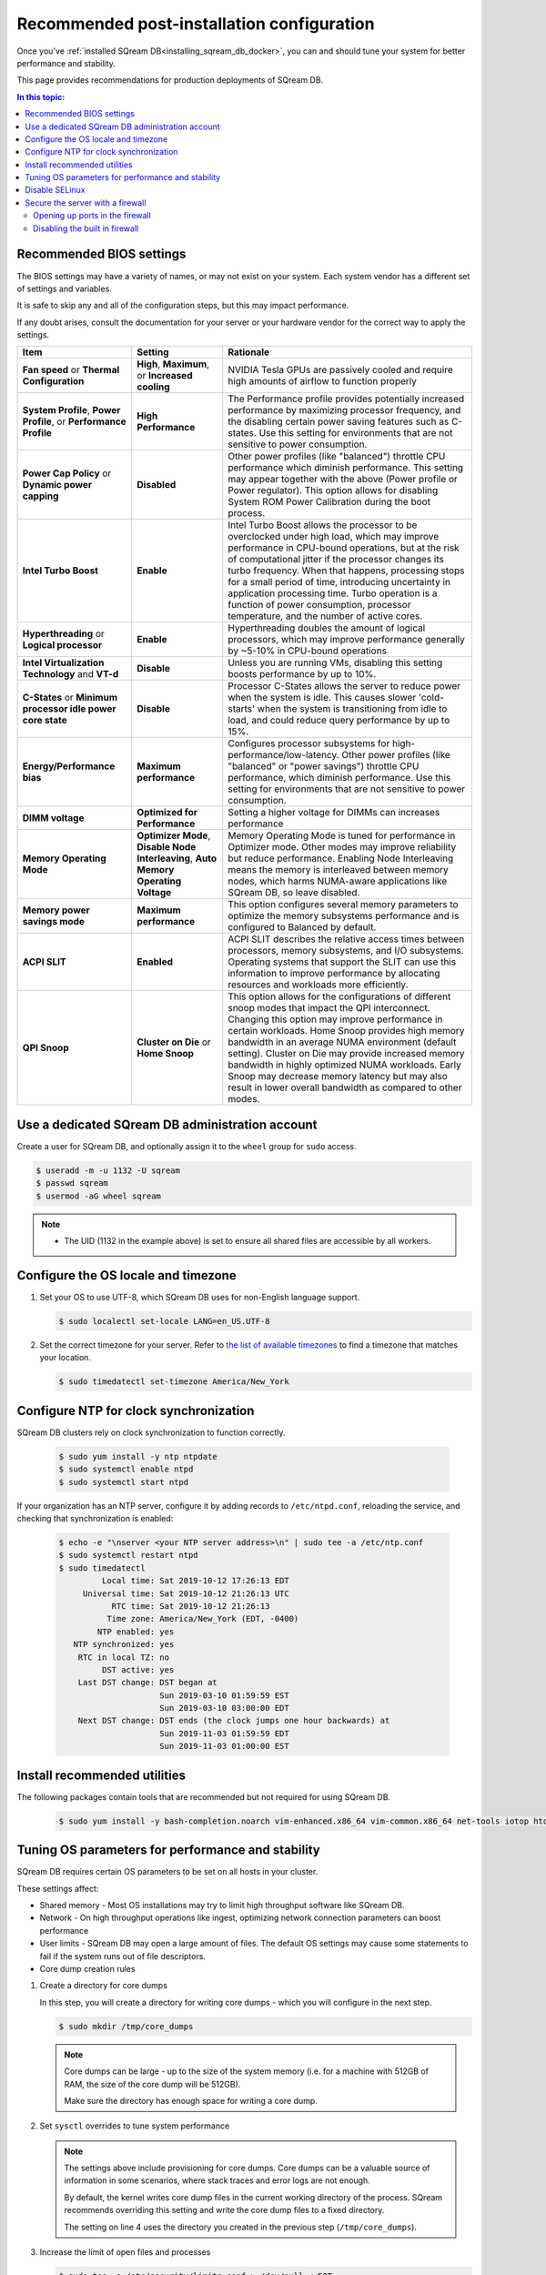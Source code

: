 .. _recommended_configuration:

*********************************************
Recommended post-installation configuration
*********************************************

Once you've :ref:`installed SQream DB<installing_sqream_db_docker>`, you can and should tune your system for better performance and stability.

This page provides recommendations for production deployments of SQream DB.

.. contents:: In this topic:
   :local:

Recommended BIOS settings
==========================

The BIOS settings may have a variety of names, or may not exist on your system. Each system vendor has a different set of settings and variables. 

It is safe to skip any and all of the configuration steps, but this may impact performance.

If any doubt arises, consult the documentation for your server or your hardware vendor for the correct way to apply the settings.

.. list-table:: 
   :widths: auto
   :header-rows: 1
   
   * - Item
     - Setting
     - Rationale
   * - **Fan speed** or **Thermal Configuration**
     - **High**, **Maximum**, or **Increased cooling**
     - NVIDIA Tesla GPUs are passively cooled and require high amounts of airflow to function properly
   * - **System Profile**, **Power Profile**, or **Performance Profile**
     - **High Performance**
     - The Performance profile provides potentially increased performance by maximizing processor frequency, and the disabling certain power saving features such as C-states. Use this setting for environments that are not sensitive to power consumption.
   * - **Power Cap Policy** or **Dynamic power capping**
     - **Disabled**
     - Other power profiles (like "balanced") throttle CPU performance which diminish performance. This setting may appear together with the above (Power profile or Power regulator). This option allows for disabling System ROM Power Calibration during the boot process.
   * - **Intel Turbo Boost**
     - **Enable**
     - Intel Turbo Boost allows the processor to be overclocked under high load, which may improve performance in CPU-bound operations, but at the risk of computational jitter if the processor changes its turbo frequency. When that happens, processing stops for a small period of time, introducing uncertainty in application processing time. Turbo operation is a function of power consumption, processor temperature, and the number of active cores.
   * - **Hyperthreading** or **Logical processor**
     - **Enable**
     - Hyperthreading doubles the amount of logical processors, which may improve performance generally by ~5-10% in CPU-bound operations
   * - **Intel Virtualization Technology** and **VT-d**
     - **Disable**
     - Unless you are running VMs, disabling this setting boosts performance by up to 10%.
   * - **C-States** or **Minimum processor idle power core state**
     - **Disable** 
     - Processor C-States allows the server to reduce power when the system is idle. This causes slower 'cold-starts' when the system is transitioning from idle to load, and could reduce query performance by up to 15%.
   * - **Energy/Performance bias**
     - **Maximum performance**
     - Configures processor subsystems for high-performance/low-latency. Other power profiles (like "balanced" or "power savings") throttle CPU performance, which diminish performance. Use this setting for environments that are not sensitive to power consumption.
   * - **DIMM voltage**
     - **Optimized for Performance**
     - Setting a higher voltage for DIMMs can increases performance
   * - **Memory Operating Mode**
     - **Optimizer Mode**, **Disable Node Interleaving**, **Auto Memory Operating Voltage**
     - Memory Operating Mode is tuned for performance in Optimizer mode. Other modes may improve reliability but reduce performance. Enabling Node Interleaving means the memory is interleaved between memory nodes, which harms NUMA-aware applications like SQream DB, so leave disabled.
   * - **Memory power savings mode**
     - **Maximum performance**
     - This option configures several memory parameters to optimize the memory subsystems performance and is configured to Balanced by default.
   * - **ACPI SLIT**
     - **Enabled**
     - ACPI SLIT describes the relative access times between processors, memory subsystems, and I/O subsystems. Operating systems that support the SLIT can use this information to improve performance by allocating resources and workloads more efficiently.
   * - **QPI Snoop**
     - **Cluster on Die** or **Home Snoop**
     - This option allows for the configurations of different snoop modes that impact the QPI interconnect. Changing this option may improve performance in certain workloads. Home Snoop provides high memory bandwidth in an average NUMA environment (default setting). Cluster on Die may provide increased memory bandwidth in highly optimized NUMA workloads. Early Snoop may decrease memory latency but may also result in lower overall bandwidth as compared to other modes.

Use a dedicated SQream DB administration account
===================================================

Create a user for SQream DB, and optionally assign it to the ``wheel`` group for ``sudo`` access.

.. code-block:: console

   $ useradd -m -u 1132 -U sqream
   $ passwd sqream 
   $ usermod -aG wheel sqream 

.. note::
   * The UID (1132 in the example above) is set to ensure all shared files are accessible by all workers.

Configure the OS locale and timezone
=====================================

#. Set your OS to use UTF-8, which SQream DB uses for non-English language support.
   
   .. code-block:: console
   
      $ sudo localectl set-locale LANG=en_US.UTF-8

#. Set the correct timezone for your server.
   Refer to `the list of available timezones <https://en.wikipedia.org/wiki/List_of_tz_database_time_zones>`_ to find a timezone that matches your location.
   
   .. code-block:: console
   
      $ sudo timedatectl set-timezone America/New_York


Configure NTP for clock synchronization
=========================================

SQream DB clusters rely on clock synchronization to function correctly.


   .. code-block:: console
   
      $ sudo yum install -y ntp ntpdate
      $ sudo systemctl enable ntpd
      $ sudo systemctl start ntpd

If your organization has an NTP server, configure it by adding records to ``/etc/ntpd.conf``, reloading the service, and checking that synchronization is enabled:

   .. code-block:: console
   
      $ echo -e "\nserver <your NTP server address>\n" | sudo tee -a /etc/ntp.conf
      $ sudo systemctl restart ntpd
      $ sudo timedatectl
               Local time: Sat 2019-10-12 17:26:13 EDT
           Universal time: Sat 2019-10-12 21:26:13 UTC
                 RTC time: Sat 2019-10-12 21:26:13
                Time zone: America/New_York (EDT, -0400)
              NTP enabled: yes
         NTP synchronized: yes
          RTC in local TZ: no
               DST active: yes
          Last DST change: DST began at
                           Sun 2019-03-10 01:59:59 EST
                           Sun 2019-03-10 03:00:00 EDT
          Next DST change: DST ends (the clock jumps one hour backwards) at
                           Sun 2019-11-03 01:59:59 EDT
                           Sun 2019-11-03 01:00:00 EST



Install recommended utilities
===============================

The following packages contain tools that are recommended but not required for using SQream DB.

   .. code-block:: console
   
      $ sudo yum install -y bash-completion.noarch vim-enhanced.x86_64 vim-common.x86_64 net-tools iotop htop psmisc screen xfsprogs wget yum-utils deltarpm dos2unix tuned  pciutils


Tuning OS parameters for performance and stability
===================================================

SQream DB requires certain OS parameters to be set on all hosts in your cluster.

These settings affect:

* Shared memory - Most OS installations may try to limit high throughput software like SQream DB.
* Network - On high throughput operations like ingest, optimizing network connection parameters can boost performance
* User limits - SQream DB may open a large amount of files. The default OS settings may cause some statements to fail if the system runs out of file descriptors.
* Core dump creation rules

#. Create a directory for core dumps

   In this step, you will create a directory for writing core dumps - which you will configure in the next step.
   
   .. code-block:: console
      
      $ sudo mkdir /tmp/core_dumps

   .. note::
      Core dumps can be large - up to the size of the system memory (i.e. for a machine with 512GB of RAM, the size of the core dump will be 512GB).

      Make sure the directory has enough space for writing a core dump.


#. Set ``sysctl`` overrides to tune system performance
   
   .. code-block:: console
      :linenos:
      
      $ sudo tee /etc/sysctl.d/sqreamdb.conf > /dev/null <<EOT
      kernel.sysrq = 1
      kernel.core_uses_pid = 1
      kernel.core_pattern = /tmp/core_dumps/%f-core-%e-%s-%u-%g-%p-%t
      kernel.pid_max = 524288
      vm.max_map_count = 2042292
      vm.dirty_background_ratio = 5
      vm.dirty_ratio = 3
      vm.swappiness = 1
      vm.vfs_cache_pressure = 200
      vm.zone_reclaim_mode = 0
      fs.suid_dumpable = 2
      fs.file-max = 2097152
      EOT

   .. note:: 
      The settings above include provisioning for core dumps. Core dumps can be a valuable source of information in some scenarios, where stack traces and error logs are not enough.
      
      By default, the kernel writes core dump files in the current working directory of the process. SQream recommends overriding this setting and write the core dump files to a fixed directory.
      
      The setting on line 4 uses the directory you created in the previous step (``/tmp/core_dumps``).




#. Increase the limit of open files and processes 

   .. code-block:: console
      
         $ sudo tee -a /etc/security/limits.conf > /dev/null <<EOT
         * soft nproc 524288
         * hard nproc 524288
         * soft nofile 524288
         * hard nofile 524288
         * soft core unlimited
         * hard core unlimited
         EOT

#. Verify mount options for drives

   SQream recommends XFS for local data storage.
   The recommended XFS mount options are:
   
   ``rw,nodev,noatime,nobarrier,inode64``

.. note:: Reboot your system for the above settings to take effect.

Disable SELinux
=================

SELinux may interfere with NVIDIA driver installation and some SQream DB operations. Unless absolutely necessary, we recommend disabling it.

#. Check if SELinux is enabled

   .. code-block:: console
      
      $ sudo sestatus
      SELinux status:                 disabled

#. You can disable SELinux by changing the value of ``SELINUX`` parameter to ``disabled`` in ``/etc/selinux/config`` and rebooting.

Secure the server with a firewall
===================================

Opening up ports in the firewall
---------------------------------

The example below shows how to open up all ports required by SQream DB and related management interfaces. The example also takes into account up to 4 workers on the host.

   .. code-block:: console
      
      $ sudo systemctl start firewalld
      $ sudo systemctl enable firewalld
      $ for p in {2812,3000,3001,3105,3108,5000-5003,5100-5103}; do sudo firewall-cmd --zone=public --permanent --add-port=${p}/tcp; done
      $ sudo firewalld --reloadi


Disabling the built in firewall
---------------------------------

If not required, you can disable the server's firewall. This will reduce connectivity issues, but should only be done inside your internal network.

   .. code-block:: console
      
      $ sudo systemctl disable firewalld
      $ sudo systemctl stop firewalld



